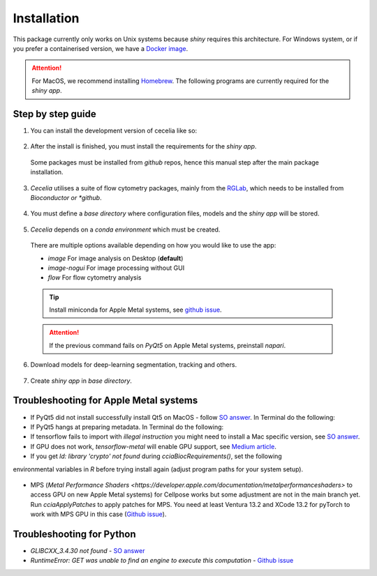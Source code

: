 Installation
============

This package currently only works on Unix systems because *shiny* requires this architecture.
For Windows system, or if you prefer a containerised version, we have a `Docker image <https://github.com/schienstockd/ceceliaDocker>`_.

.. attention::
  For MacOS, we recommend installing `Homebrew <https://brew.sh/>`_.
  The following programs are currently required for the `shiny app`.
  
  .. code-block:: bash
    :caption: Install required programs via Homebrew
    
    brew install pstree
    brew install openssl

Step by step guide 
---------------

1. You can install the development version of cecelia like so:

  .. code-block:: R
    :caption: Install github version
      
    if (!require("remotes", quietly = TRUE))
      install.packages("remotes")
    remotes::install_github("schienstockd/cecelia", Ncpus = 4, repos = "https://cloud.r-project.org")
    
2. After the install is finished, you must install the requirements for the *shiny app*.
  Some packages must be installed from *github* repos, hence this manual step after the main package installation.
  
  .. code-block:: R
    :caption: Install shiny app requirements
  
    library(cecelia)
    cciaAppRequirements(repos = "https://cloud.r-project.org")

3. *Cecelia* utilises a suite of flow cytometry packages, mainly from the `RGLab <https://github.com/RGLab>`_, which needs to be installed from *Bioconductor or *github*.
  
  .. code-block:: R
    :caption: Install Bioconductor requirements
    
    cciaBiocRequirements()

4. You must define a *base directory* where configuration files, models and the *shiny app* will be stored.

  .. code-block:: R
    :caption: Define base directory
    
    cciaSetup("/REPLACE/WITH/YOUR/PATH")


5. *Cecelia* depends on a *conda environment* which must be created.
  There are multiple options available depending on how you would like to use the app:
  
  * `image` For image analysis on Desktop (**default**)
  * `image-nogui` For image processing without GUI
  * `flow` For flow cytometry analysis
  
  .. tip::
    Install miniconda for Apple Metal systems, see `github issue <https://github.com/rstudio/reticulate/issues/1298#issuecomment-1310660021>`_.
    
    .. code-block:: R
      :caption: Install miniconda
      
      reticulate::install_miniconda()
  
  .. code-block:: R
    :caption: Create conda environment
  
    cciaCondaCreate(envType = "image")
  
  .. attention::
    If the previous command fails on *PyQt5* on Apple Metal systems, preinstall *napari*.
    
    ..  code-block:: R
      :caption: Preinstall napari
      
      cciaCondaCreate(preinstallNapari = TRUE)
  
6. Download models for deep-learning segmentation, tracking and others.

  .. code-block:: R
    :caption: Download models
    
    cciaModels()

7. Create *shiny app* in *base directory*.

  .. code-block:: R
    :caption: Create *shiny app*.
  
    cciaCreateApp()



Troubleshooting for Apple Metal systems
---------------

* If PyQt5 did not install successfully install Qt5 on MacOS - follow `SO answer <https://stackoverflow.com/a/71669996>`_. 
  In Terminal do the following:
  
  .. code-block:: bash
    :caption: Install and link PyQt5.
      
    brew install qt5
    brew link qt5 --force

* If PyQt5 hangs at preparing metadata. In Terminal do the following:

  .. code-block:: bash
    :caption: Install SIP and configure PyQt5
  
    brew install sip
    # The directory might be different depending on where r-miniconda is installed on your system
    . ~/Library/r-miniconda-arm64/etc/profile.d/conda.sh
    conda activate r-cecelia-env
    pip install pyqt5 --config-settings --confirm-license= --verbose

* If tensorflow fails to import with `illegal instruction` you might need to install a Mac specific version, 
  see `SO answer <https://stackoverflow.com/a/77067787>`_.

* If GPU does not work, `tensorflow-metal` will enable GPU support, see `Medium article <https://medium.com/bluetuple-ai/how-to-enable-gpu-support-for-tensorflow-or-pytorch-on-macos-4aaaad057e74>`_.

* If you get `ld: library 'crypto' not found` during `cciaBiocRequirements()`, set the following
environmental variables in `R` before trying install again (adjust program paths for your system setup).

  .. code-block:: R
    :caption: Make sure `R` knows where to look for installed libraries
    
    Sys.setenv(LIBRARY_PATH="/opt/homebrew/lib")
    Sys.setenv(LDFLAGS="-L/opt/homebrew/lib")
    Sys.setenv(CPPFLAGS="-I/opt/homebrew/include")


* MPS (`Metal Performance Shaders <https://developer.apple.com/documentation/metalperformanceshaders>` to access GPU on new Apple Metal systems) for Cellpose works but some adjustment are not in the main branch yet. Run `cciaApplyPatches` to apply patches for MPS. You need at least Ventura 13.2 and XCode 13.2 for pyTorch to work with MPS GPU in this case (`Github issue <https://github.com/pytorch/pytorch/issues/97606#issuecomment-1483901814>`_).

  .. code-block:: R
    :caption: Update Cellpose to use GPU

    cciaApplyPatches()

Troubleshooting for Python 
---------------

* `GLIBCXX_3.4.30 not found` - `SO answer <https://stackoverflow.com/a/74533050>`_

* `RuntimeError: GET was unable to find an engine to execute this computation` - `Github issue <https://github.com/haotian-liu/LLaVA/issues/123#issuecomment-1539434115>`_

  .. code-block:: bash
    :caption: Install GLIBCXX libraries for python

    conda install -c conda-forge libstdcxx-ng=12